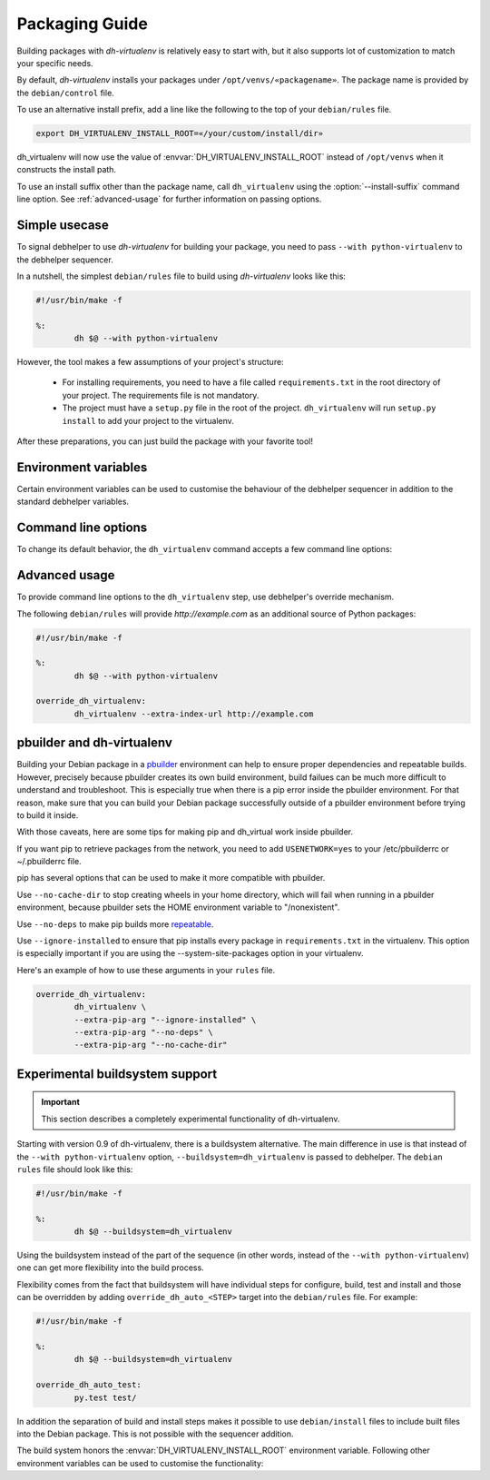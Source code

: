 =================
 Packaging Guide
=================

Building packages with *dh-virtualenv* is relatively easy to start with,
but it also supports lot of customization to match your specific needs.

By default, *dh-virtualenv* installs your packages under
``/opt/venvs/«packagename»``. The package name is provided by
the ``debian/control`` file.

To use an alternative install prefix, add a line like the following
to the top of your ``debian/rules`` file.

.. code-block:: make

    export DH_VIRTUALENV_INSTALL_ROOT=«/your/custom/install/dir»

dh_virtualenv will now use the value of
:envvar:`DH_VIRTUALENV_INSTALL_ROOT` instead of ``/opt/venvs``
when it constructs the install path.

To use an install suffix other than the package name, call
``dh_virtualenv`` using the :option:`--install-suffix` command
line option. See :ref:`advanced-usage` for further information on passing
options.


Simple usecase
==============

To signal debhelper to use *dh-virtualenv* for building your
package, you need to pass ``--with python-virtualenv`` to the debhelper
sequencer.

In a nutshell, the simplest ``debian/rules`` file to build using
*dh-virtualenv* looks like this:

.. code-block:: make

    #!/usr/bin/make -f

    %:
            dh $@ --with python-virtualenv

However, the tool makes a few assumptions of your project's structure:

 * For installing requirements, you need to have a file called
   ``requirements.txt`` in the root directory of your project. The
   requirements file is not mandatory.
 * The project must have a ``setup.py`` file in the root of the
   project. ``dh_virtualenv`` will run ``setup.py install`` to add
   your project to the virtualenv.

After these preparations, you can just build the package with your favorite tool!


Environment variables
=====================

Certain environment variables can be used to customise the behaviour
of the debhelper sequencer in addition to the standard debhelper
variables.

.. envvar:: DH_VIRTUALENV_INSTALL_ROOT

   Define a custom root location to install your package(s). The
   resulting location for a specific package will be
   ``$DH_VIRTUALENV_INSTALL_ROOT/«<packagename»``,
   unless :option:`--install-suffix` is also used to change ``«<packagename»``.


Command line options
====================

To change its default behavior, the ``dh_virtualenv`` command accepts a
few command line options:

.. option:: -p <package>, --package <package>

   Act on the package named *<package>*.

.. option:: -N <package>, --no-package <package>

   Do not act on the specified package.

.. option:: -v, --verbose

   Turn on verbose mode. This has a few effects: it sets the root logger
   level to ``DEBUG``, and passes the verbose flag to ``pip`` when
   installing packages. This can also be provided using the standard
   ``DH_VERBOSE`` environment variable.

.. option:: --install-suffix <suffix>

   Override virtualenv installation suffix. The suffix is appended to
   ``/opt/venvs``, or the :envvar:`DH_VIRTUALENV_INSTALL_ROOT`
   environment variable if specified, to construct the installation
   path.

.. option:: --extra-index-url <url>

   Use extra index url *<url>* when running ``pip`` to install
   packages. This can be provided multiple times to pass multiple URLs
   to ``pip``. A common use-case is enabling a private Python package repository.

.. option:: --preinstall <package>

   Package to install before processing the requirements. This flag
   can be used to provide a package that is installed by ``pip``
   before processing the requirements file. It is handy if you need to
   install a custom setup script or other packages needed
   to parse ``setup.py``, and can be provided multiple times to
   pass multiple packages for pre-install.

.. option:: --extras <name>

   .. versionadded:: 1.1

   Name of extras defined in the main package (specifically its ``setup.py``, in ``extras_require``).
   You can pass this multiple times to add different extra requirements.

.. option:: --pip-tool <exename>

   Executable that will be used to install requirements after the
   preinstall stage.  Usually you'll install this program by using the
   ``--preinstall`` argument. The replacement is expected to be found
   in the virtualenv's ``bin/`` directory.

.. option:: --upgrade-pip

   .. versionadded:: 1.0

   Force upgrading to the latest available release of ``pip``.
   This is the first thing done in the pre-install stage,
   and uses a separate ``pip`` call.

   Options provided via :option:`--extra-pip-arg` are ignored here,
   because the default ``pip`` of your system might not support them
   (since version 1.1).

   *Note:* This can produce non-repeatable builds.

.. option:: --index-url <URL>

   Base URL of the PyPI server. This flag can be used to pass in a
   custom URL to a PyPI mirror. It's useful if you have an
   internal PyPI mirror, or you run a special instance that only
   exposes selected packages of PyPI. If this is not provided, the
   default will be whatever ``pip`` uses as default (usually the API of
   ``https://pypi.org/``).

.. option:: --extra-pip-arg <PIP ARG>

   Extra arguments to pass to the pip executable. This is useful if
   you need to change the behaviour of pip during the packaging process.
   You can use this flag multiple times to pass in different pip flags.

   As an example, adding ``--extra-pip-arg --no-compile`` in the call of a
   ``override_dh_virtualenv`` rule in the ``debian/rules`` file will
   disable the generation of ``*.pyc`` files.

.. option:: --extra-virtualenv-arg <VIRTUALENV ARG>

   Extra parameters to pass to the virtualenv executable. This is useful if
   you need to change the behaviour of virtualenv during the packaging process.
   You can use this flag multiple times to pass in different virtualenv flags.

.. option:: --requirements <REQUIREMENTS FILE>

   Use a different requirements file when installing. Some packages
   such as `pbr <http://docs.openstack.org/developer/pbr/>`_ expect
   the ``requirements.txt`` file to be a simple list of requirements
   that can be copied verbatim into the ``install_requires``
   list. This command option allows specifying a different
   ``requirements.txt`` file that may include pip specific flags such
   as ``-i``, ``-r-`` and ``-e``.

.. option:: --setuptools

   Use setuptools instead of distribute in the virtualenv.

.. option:: --setuptools-test

   .. versionadded:: 1.0

   Run ``python setup.py test`` when building the package. This was
   the old default behaviour before version 1.0. This option is
   incompatible with the deprecated :option:`--no-test`.

.. option:: --python <path>

   Use a specific Python interpreter found in ``path`` as the
   interpreter for the virtualenv. Default is to use the system
   default, usually ``/usr/bin/python``.

.. option:: --builtin-venv

   Enable the use of the build-in ``venv`` module, i.e. use ``python -m venv``
   to create the virtualenv. It will only work with Python 3.4 or later,
   e.g. by using the option
   :option:`--python` ``/usr/bin/python3.4``.

.. option:: -S, --use-system-packages

   Enable the use of system site-packages in the created virtualenv
   by passing the ``--system-site-packages`` flag to ``virtualenv``.

.. option:: --skip-install

   Skip running ``pip install .`` after dependencies have been
   installed. This will result in anything specified in ``setup.py`` being
   ignored. If this package is intended to install a virtualenv
   and a program that uses the supplied virtualenv, it is up to
   the user to ensure that if ``setup.py`` exists, any installation logic
   or dependencies contained therein are handled.

   This option is useful for web application deployments, where the
   package's virtual environment merely supports
   an application installed via other means.
   Typically, the ``debian/«packagename».install`` file is used
   to place the application at a location outside of the virtual environment.

.. option:: --pypi-url <URL>

   .. deprecated:: 1.0
      Use :option:`--index-url` instead.

.. option:: --no-test

   .. deprecated:: 1.0
      This option has no effect. See :option:`--setuptools-test`.


.. _advanced-usage:

Advanced usage
==============

To provide command line options to the ``dh_virtualenv`` step,
use debhelper's override mechanism.

The following ``debian/rules`` will provide *http://example.com* as
an additional source of Python packages:

.. code-block:: make

    #!/usr/bin/make -f

    %:
            dh $@ --with python-virtualenv

    override_dh_virtualenv:
            dh_virtualenv --extra-index-url http://example.com


pbuilder and dh-virtualenv
==========================

Building your Debian package in a pbuilder_ environment can help to ensure
proper dependencies and repeatable builds. However, precisely because pbuilder
creates its own build environment, build failues can be much more difficult to
understand and troubleshoot. This is especially true when there is a pip error
inside the pbuilder environment. For that reason, make sure that you can build
your Debian package successfully outside of a pbuilder environment before
trying to build it inside.

With those caveats, here are some tips for making pip and dh_virtual work
inside pbuilder.

If you want pip to retrieve packages from the network, you need to
add ``USENETWORK=yes`` to your /etc/pbuilderrc or ~/.pbuilderrc file.

pip has several options that can be used to make it more compatible
with pbuilder.

Use ``--no-cache-dir`` to stop creating wheels in your home directory,
which will fail when running in a pbuilder environment, because
pbuilder sets the HOME environment variable to "/nonexistent".

Use ``--no-deps`` to make pip builds more repeatable_.

Use ``--ignore-installed`` to ensure that pip installs every package in
``requirements.txt`` in the virtualenv. This option is especially important if
you are using the --system-site-packages option in your virtualenv.

Here's an example of how to use these arguments in your ``rules`` file.

.. code-block:: make

                override_dh_virtualenv:
                	dh_virtualenv \
                	--extra-pip-arg "--ignore-installed" \
                	--extra-pip-arg "--no-deps" \
                	--extra-pip-arg "--no-cache-dir"

.. _pbuilder: https://wiki.ubuntu.com/PbuilderHowto

.. _repeatable: https://pip.readthedocs.org/en/stable/user_guide.html#ensuring-repeatability


Experimental buildsystem support
================================

.. important::

    This section describes a completely experimental
    functionality of dh-virtualenv.

Starting with version 0.9 of dh-virtualenv, there is a buildsystem alternative.
The main difference in use is that instead of the ``--with python-virtualenv``
option, ``--buildsystem=dh_virtualenv`` is passed to debhelper. The ``debian rules``
file should look like this:

.. code-block:: make

    #!/usr/bin/make -f

    %:
            dh $@ --buildsystem=dh_virtualenv

Using the buildsystem instead of the part of the sequence (in other
words, instead of the ``--with python-virtualenv``) one can get more
flexibility into the build process.

Flexibility comes from the fact that buildsystem will have individual
steps for configure, build, test and install and those can be
overridden by adding ``override_dh_auto_<STEP>`` target into the
``debian/rules`` file. For example:

.. code-block:: make

    #!/usr/bin/make -f

    %:
            dh $@ --buildsystem=dh_virtualenv

    override_dh_auto_test:
            py.test test/

In addition the separation of build and install steps makes it
possible to use ``debian/install`` files to include built files into
the Debian package. This is not possible with the sequencer addition.

The build system honors the :envvar:`DH_VIRTUALENV_INSTALL_ROOT`
environment variable. Following other environment variables can be
used to customise the functionality:

.. envvar:: DH_VIRTUALENV_ARGUMENTS

   Pass given extra arguments to the ``virtualenv`` command

   For example:

   .. code-block:: make

      export DH_VIRTUALENV_ARGUMENTS="--no-site-packages --always-copy"

   The default is to create the virtual environment with
   ``--no-site-packages``.

.. envvar:: DH_VIRTUALENV_INSTALL_SUFFIX

   Override the default virtualenv name, instead of source package name.

   For example:

   .. code-block::make

      export DH_VIRTUALENV_INSTALL_SUFFIX=venv

.. envvar:: DH_REQUIREMENTS_FILE

   .. versionadded:: 1.0

   Override the location of requirements file. See :option:`--requirements`.

.. envvar:: DH_UPGRADE_PIP

   .. versionadded:: 1.0

   Force upgrade of the ``pip`` tool by setting
   :envvar:`DH_UPGRADE_PIP` to empty (latest version) or specific
   version. For example:

   .. code-block::make

      export DH_UPGRADE_PIP=8.1.2

.. envvar:: DH_UPGRADE_SETUPTOOLS

   .. versionadded:: 1.0

   Force upgrade of setuptools by setting
   :envvar:`DH_UPGRADE_SETUPTOOLS` to empty (latest version) or
   specific version.

.. envvar:: DH_UPGRADE_WHEEL

   .. versionadded:: 1.0

   Force upgrade of wheel by setting ``DH_UPGRADE_WHEEL`` to empty
   (latest version) or specific version.

.. envvar:: DH_PIP_EXTRA_ARGS

   .. versionadded:: 1.0

   Pass additional parameters to the ``pip`` command. For example:

   .. code-block:: make

      export DH_PIP_EXTRA_ARGS="--no-index --find-links=./requirements/wheels"
